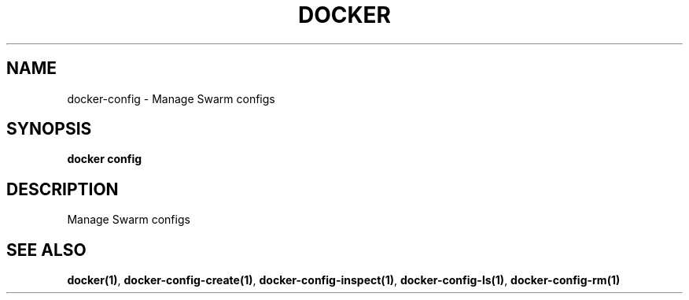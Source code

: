 .nh
.TH "DOCKER" "1" "Jun 2025" "Docker Community" "Docker User Manuals"

.SH NAME
docker-config - Manage Swarm configs


.SH SYNOPSIS
\fBdocker config\fP


.SH DESCRIPTION
Manage Swarm configs


.SH SEE ALSO
\fBdocker(1)\fP, \fBdocker-config-create(1)\fP, \fBdocker-config-inspect(1)\fP, \fBdocker-config-ls(1)\fP, \fBdocker-config-rm(1)\fP
